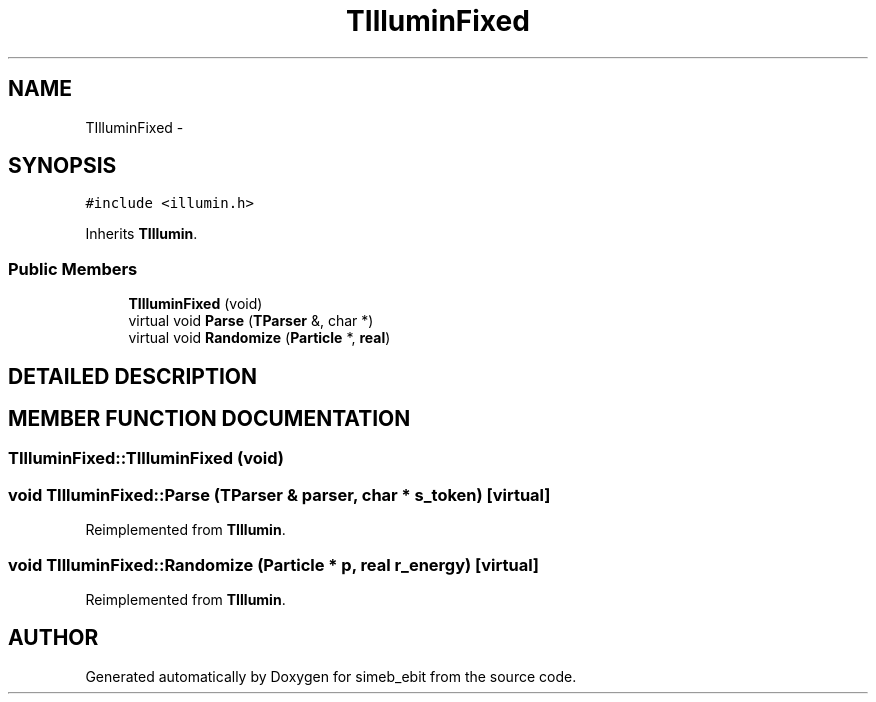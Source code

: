 .TH TIlluminFixed 3 "16 Dec 1999" "simeb_ebit" \" -*- nroff -*-
.ad l
.nh
.SH NAME
TIlluminFixed \- 
.SH SYNOPSIS
.br
.PP
\fC#include <illumin.h>\fR
.PP
Inherits \fBTIllumin\fR.
.PP
.SS Public Members

.in +1c
.ti -1c
.RI "\fBTIlluminFixed\fR (void)"
.br
.ti -1c
.RI "virtual void \fBParse\fR (\fBTParser\fR &, char *)"
.br
.ti -1c
.RI "virtual void \fBRandomize\fR (\fBParticle\fR *, \fBreal\fR)"
.br
.in -1c
.SH DETAILED DESCRIPTION
.PP 
.SH MEMBER FUNCTION DOCUMENTATION
.PP 
.SS TIlluminFixed::TIlluminFixed (void)
.PP
.SS void TIlluminFixed::Parse (\fBTParser\fR & parser, char * s_token)\fC [virtual]\fR
.PP
Reimplemented from \fBTIllumin\fR.
.SS void TIlluminFixed::Randomize (\fBParticle\fR * p, \fBreal\fR r_energy)\fC [virtual]\fR
.PP
Reimplemented from \fBTIllumin\fR.

.SH AUTHOR
.PP 
Generated automatically by Doxygen for simeb_ebit from the source code.